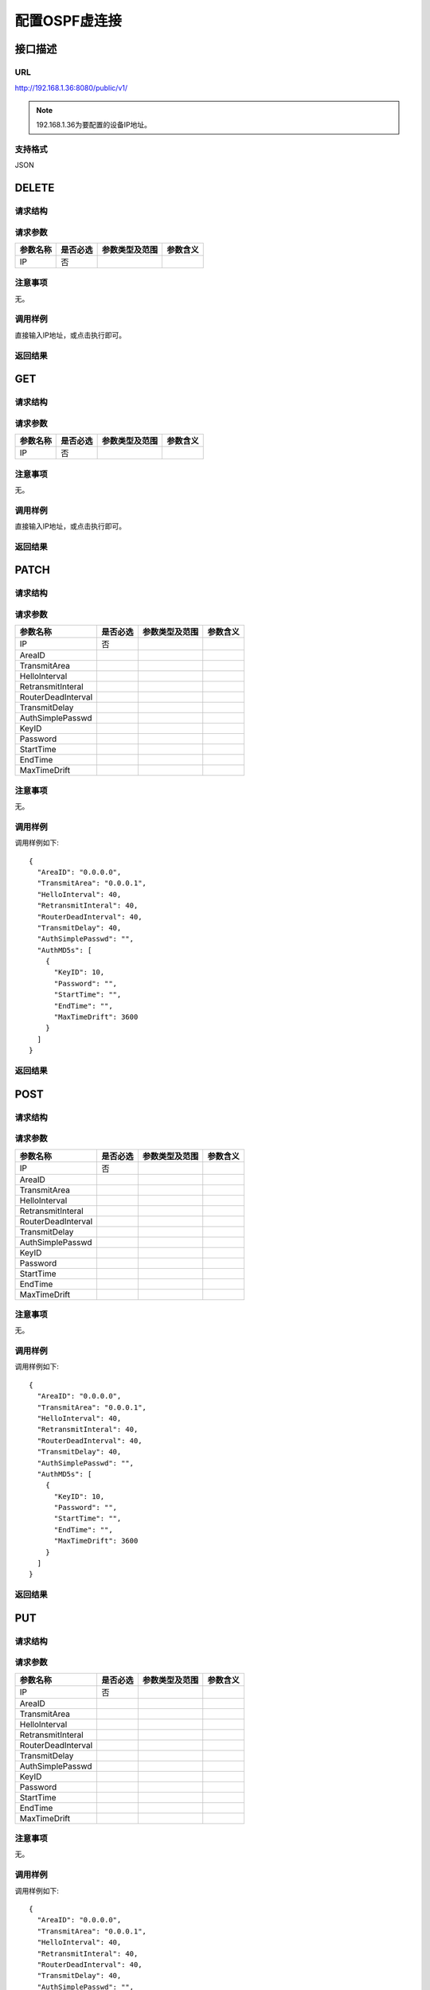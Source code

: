 配置OSPF虚连接
=======================================

接口描述
---------------------------------------



URL
+++++++++++++++++++++++++++++++++++++++
http://192.168.1.36:8080/public/v1/

.. note::

    192.168.1.36为要配置的设备IP地址。

支持格式
+++++++++++++++++++++++++++++++++++++++
JSON

DELETE
---------------------------------------

请求结构
+++++++++++++++++++++++++++++++++++++++


请求参数
+++++++++++++++++++++++++++++++++++++++

======================  =========  =========================== ====================
参数名称                 是否必选    参数类型及范围                参数含义
======================  =========  =========================== ====================
IP                      否
======================  =========  =========================== ====================

注意事项
+++++++++++++++++++++++++++++++++++++++
无。

调用样例
+++++++++++++++++++++++++++++++++++++++
直接输入IP地址，或点击执行即可。

返回结果
+++++++++++++++++++++++++++++++++++++++


GET
---------------------------------------

请求结构
+++++++++++++++++++++++++++++++++++++++


请求参数
+++++++++++++++++++++++++++++++++++++++

======================  =========  =========================== ====================
参数名称                 是否必选    参数类型及范围                参数含义
======================  =========  =========================== ====================
IP                      否
======================  =========  =========================== ====================

注意事项
+++++++++++++++++++++++++++++++++++++++
无。

调用样例
+++++++++++++++++++++++++++++++++++++++
直接输入IP地址，或点击执行即可。

返回结果
+++++++++++++++++++++++++++++++++++++++

PATCH
---------------------------------------

请求结构
+++++++++++++++++++++++++++++++++++++++


请求参数
+++++++++++++++++++++++++++++++++++++++

======================  =========  =========================== ====================
参数名称                 是否必选    参数类型及范围                参数含义
======================  =========  =========================== ====================
IP                      否
AreaID
TransmitArea
HelloInterval
RetransmitInteral
RouterDeadInterval
TransmitDelay
AuthSimplePasswd
KeyID
Password
StartTime
EndTime
MaxTimeDrift
======================  =========  =========================== ====================

注意事项
+++++++++++++++++++++++++++++++++++++++
无。

调用样例
+++++++++++++++++++++++++++++++++++++++
调用样例如下::

 {
   "AreaID": "0.0.0.0",
   "TransmitArea": "0.0.0.1",
   "HelloInterval": 40,
   "RetransmitInteral": 40,
   "RouterDeadInterval": 40,
   "TransmitDelay": 40,
   "AuthSimplePasswd": "",
   "AuthMD5s": [
     {
       "KeyID": 10,
       "Password": "",
       "StartTime": "",
       "EndTime": "",
       "MaxTimeDrift": 3600
     }
   ]
 }


返回结果
+++++++++++++++++++++++++++++++++++++++



POST
---------------------------------------

请求结构
+++++++++++++++++++++++++++++++++++++++


请求参数
+++++++++++++++++++++++++++++++++++++++

======================  =========  =========================== ====================
参数名称                 是否必选    参数类型及范围                参数含义
======================  =========  =========================== ====================
IP                      否
AreaID
TransmitArea
HelloInterval
RetransmitInteral
RouterDeadInterval
TransmitDelay
AuthSimplePasswd
KeyID
Password
StartTime
EndTime
MaxTimeDrift
======================  =========  =========================== ====================

注意事项
+++++++++++++++++++++++++++++++++++++++
无。

调用样例
+++++++++++++++++++++++++++++++++++++++
调用样例如下::

 {
   "AreaID": "0.0.0.0",
   "TransmitArea": "0.0.0.1",
   "HelloInterval": 40,
   "RetransmitInteral": 40,
   "RouterDeadInterval": 40,
   "TransmitDelay": 40,
   "AuthSimplePasswd": "",
   "AuthMD5s": [
     {
       "KeyID": 10,
       "Password": "",
       "StartTime": "",
       "EndTime": "",
       "MaxTimeDrift": 3600
     }
   ]
 }


返回结果
+++++++++++++++++++++++++++++++++++++++



PUT
---------------------------------------

请求结构
+++++++++++++++++++++++++++++++++++++++


请求参数
+++++++++++++++++++++++++++++++++++++++

======================  =========  =========================== ====================
参数名称                 是否必选    参数类型及范围                参数含义
======================  =========  =========================== ====================
IP                      否
AreaID
TransmitArea
HelloInterval
RetransmitInteral
RouterDeadInterval
TransmitDelay
AuthSimplePasswd
KeyID
Password
StartTime
EndTime
MaxTimeDrift
======================  =========  =========================== ====================

注意事项
+++++++++++++++++++++++++++++++++++++++
无。

调用样例
+++++++++++++++++++++++++++++++++++++++
调用样例如下::

 {
   "AreaID": "0.0.0.0",
   "TransmitArea": "0.0.0.1",
   "HelloInterval": 40,
   "RetransmitInteral": 40,
   "RouterDeadInterval": 40,
   "TransmitDelay": 40,
   "AuthSimplePasswd": "",
   "AuthMD5s": [
     {
       "KeyID": 10,
       "Password": "",
       "StartTime": "",
       "EndTime": "",
       "MaxTimeDrift": 3600
     }
   ]
 }


返回结果
+++++++++++++++++++++++++++++++++++++++

